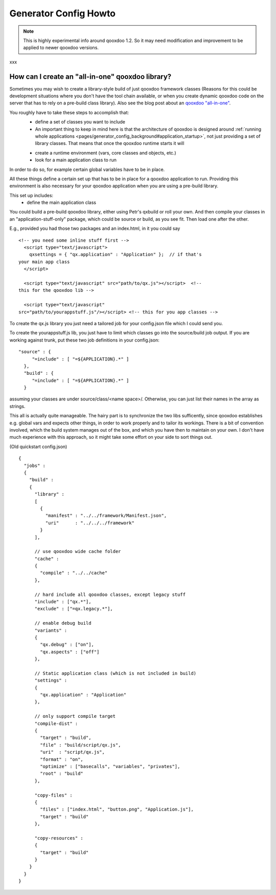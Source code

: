 .. _pages/generator_config_howto#generator_config_howto:

Generator Config Howto
**********************

.. note::

    This is highly experimental info around qooxdoo 1.2. So it may need modification and improvement to be applied to newer qooxdoo versions.

xxx

.. _pages/generator_config_howto#how_can_i_create_an_all-in-one_qooxdoo_library:

How can I create an "all-in-one" qooxdoo library?
=================================================

Sometimes you may wish to create a library-style build of just qooxdoo framework classes (Reasons for this could be development situations where you don't have the tool chain available, or when you create dynamic qooxdoo code on the server that has to rely on a pre-build class library). Also see the blog post about an `qooxdoo "all-in-one" <http://news.qooxdoo.org/qooxdoo-all-in-one>`_.

You roughly have to take these steps to accomplish that:
  - define a set of classes you want to include
  - An important thing to keep in mind here is that the architecture of qooxdoo is designed around :ref:`running whole applications <pages/generator_config_background#application_startup>`, not just providing a set of library classes. That means that once the qooxdoo runtime starts it will
  * create a runtime environment (vars, core classes and objects, etc.)
  * look for a main application class to run

In order to do so, for example certain global variables have to be in place.

All these things define a certain set up that has to be in place for a qooxdoo application to run. Providing this environment is also necessary for your qooxdoo application when you are using a pre-build library.

This set up includes:
  * define the main application class

You could build a 
pre-build qooxdoo library, either using Petr's qxbuild or roll your own. 
And then compile your classes in an "application-stuff-only" package, 
which could be source or build, as you see fit. Then load one after the 
other.

E.g., provided you had those two packages and an index.html, in it you 
could say

::

    <!-- you need some inline stuff first -->
      <script type="text/javascript">
        qxsettings = { "qx.application" : "Application" };  // if that's 
    your main app class
      </script>

      <script type="text/javascript" src="path/to/qx.js"></script>  <!-- 
    this for the qooxdoo lib -->

      <script type="text/javascript" 
    src="path/to/yourappstuff.js"/></script> <!-- this for you app classes -->

To create the qx.js library you just need a tailored job for your 
config.json file which I could send you.

To create the yourappstuff.js lib, you just have to limit which classes 
go into the source/build job output. If you are working against trunk, 
put these two job definitions in your config.json:

::

    "source" : {
         "=include" : [ "=${APPLICATION}.*" ]
      },
      "build" : {
         "=include" : [ "=${APPLICATION}.*" ]
      }

assuming your classes are under source/class/<name space>/. Otherwise, 
you can just list their names in the array as strings.

This all is actually quite manageable. The hairy part is to synchronize 
the two libs sufficently, since qooxdoo establishes e.g. global vars and 
expects other things, in order to work properly and to tailor its 
workings. There is a bit of convention involved, which the build system 
manages out of the box, and which you have then to maintain on your own. 
I don't have much experience with this approach, so it might take some 
effort on your side to sort things out.

(Old quickstart config.json)

::

    {
      "jobs" :
      {
        "build" :
        {
          "library" :
          [
            {
              "manifest" : "../../framework/Manifest.json",
              "uri"      : "../../../framework"
            }
          ],

          // use qooxdoo wide cache folder
          "cache" :
          {
            "compile" : "../../cache"
          },

          // hard include all qooxdoo classes, except legacy stuff
          "include" : ["qx.*"],
          "exclude" : ["=qx.legacy.*"],

          // enable debug build
          "variants" :
          {
            "qx.debug" : ["on"],
            "qx.aspects" : ["off"]
          },

          // Static application class (which is not included in build)
          "settings" :
          {
            "qx.application" : "Application"
          },

          // only support compile target
          "compile-dist" :
          {
            "target" : "build",
            "file" : "build/script/qx.js",
            "uri"  : "script/qx.js",
            "format" : "on",
            "optimize" : ["basecalls", "variables", "privates"],
            "root" : "build"
          },

          "copy-files" :
          {
            "files" : ["index.html", "button.png", "Application.js"],
            "target" : "build"
          },

          "copy-resources" :
          {
            "target" : "build"
          }
        }
      }
    }

